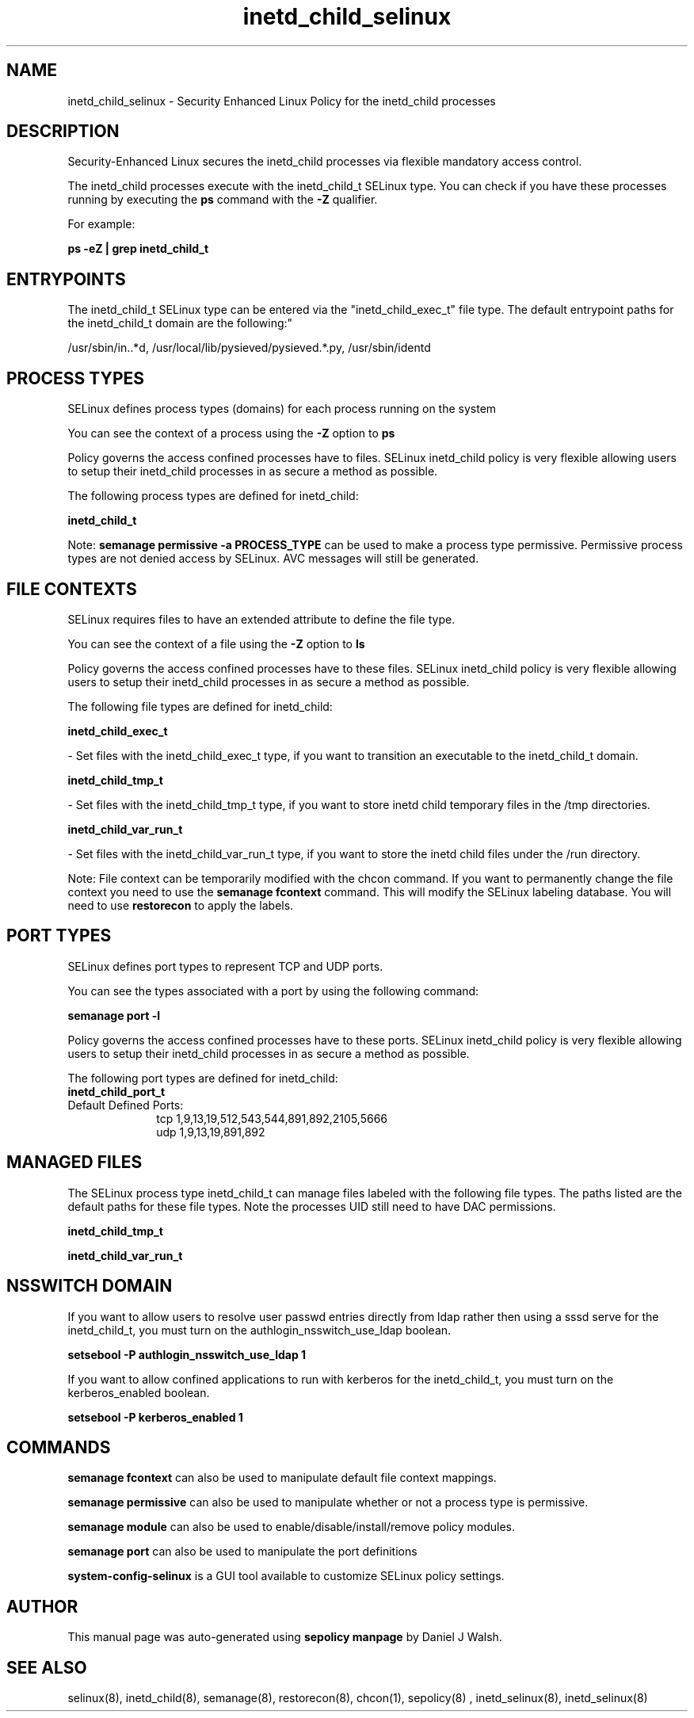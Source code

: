 .TH  "inetd_child_selinux"  "8"  "12-10-19" "inetd_child" "SELinux Policy documentation for inetd_child"
.SH "NAME"
inetd_child_selinux \- Security Enhanced Linux Policy for the inetd_child processes
.SH "DESCRIPTION"

Security-Enhanced Linux secures the inetd_child processes via flexible mandatory access control.

The inetd_child processes execute with the inetd_child_t SELinux type. You can check if you have these processes running by executing the \fBps\fP command with the \fB\-Z\fP qualifier. 

For example:

.B ps -eZ | grep inetd_child_t


.SH "ENTRYPOINTS"

The inetd_child_t SELinux type can be entered via the "inetd_child_exec_t" file type.  The default entrypoint paths for the inetd_child_t domain are the following:"

/usr/sbin/in\..*d, /usr/local/lib/pysieved/pysieved.*\.py, /usr/sbin/identd
.SH PROCESS TYPES
SELinux defines process types (domains) for each process running on the system
.PP
You can see the context of a process using the \fB\-Z\fP option to \fBps\bP
.PP
Policy governs the access confined processes have to files. 
SELinux inetd_child policy is very flexible allowing users to setup their inetd_child processes in as secure a method as possible.
.PP 
The following process types are defined for inetd_child:

.EX
.B inetd_child_t 
.EE
.PP
Note: 
.B semanage permissive -a PROCESS_TYPE 
can be used to make a process type permissive. Permissive process types are not denied access by SELinux. AVC messages will still be generated.

.SH FILE CONTEXTS
SELinux requires files to have an extended attribute to define the file type. 
.PP
You can see the context of a file using the \fB\-Z\fP option to \fBls\bP
.PP
Policy governs the access confined processes have to these files. 
SELinux inetd_child policy is very flexible allowing users to setup their inetd_child processes in as secure a method as possible.
.PP 
The following file types are defined for inetd_child:


.EX
.PP
.B inetd_child_exec_t 
.EE

- Set files with the inetd_child_exec_t type, if you want to transition an executable to the inetd_child_t domain.


.EX
.PP
.B inetd_child_tmp_t 
.EE

- Set files with the inetd_child_tmp_t type, if you want to store inetd child temporary files in the /tmp directories.


.EX
.PP
.B inetd_child_var_run_t 
.EE

- Set files with the inetd_child_var_run_t type, if you want to store the inetd child files under the /run directory.


.PP
Note: File context can be temporarily modified with the chcon command.  If you want to permanently change the file context you need to use the 
.B semanage fcontext 
command.  This will modify the SELinux labeling database.  You will need to use
.B restorecon
to apply the labels.

.SH PORT TYPES
SELinux defines port types to represent TCP and UDP ports. 
.PP
You can see the types associated with a port by using the following command: 

.B semanage port -l

.PP
Policy governs the access confined processes have to these ports. 
SELinux inetd_child policy is very flexible allowing users to setup their inetd_child processes in as secure a method as possible.
.PP 
The following port types are defined for inetd_child:

.EX
.TP 5
.B inetd_child_port_t 
.TP 10
.EE


Default Defined Ports:
tcp 1,9,13,19,512,543,544,891,892,2105,5666
.EE
udp 1,9,13,19,891,892
.EE
.SH "MANAGED FILES"

The SELinux process type inetd_child_t can manage files labeled with the following file types.  The paths listed are the default paths for these file types.  Note the processes UID still need to have DAC permissions.

.br
.B inetd_child_tmp_t


.br
.B inetd_child_var_run_t


.SH NSSWITCH DOMAIN

.PP
If you want to allow users to resolve user passwd entries directly from ldap rather then using a sssd serve for the inetd_child_t, you must turn on the authlogin_nsswitch_use_ldap boolean.

.EX
.B setsebool -P authlogin_nsswitch_use_ldap 1
.EE

.PP
If you want to allow confined applications to run with kerberos for the inetd_child_t, you must turn on the kerberos_enabled boolean.

.EX
.B setsebool -P kerberos_enabled 1
.EE

.SH "COMMANDS"
.B semanage fcontext
can also be used to manipulate default file context mappings.
.PP
.B semanage permissive
can also be used to manipulate whether or not a process type is permissive.
.PP
.B semanage module
can also be used to enable/disable/install/remove policy modules.

.B semanage port
can also be used to manipulate the port definitions

.PP
.B system-config-selinux 
is a GUI tool available to customize SELinux policy settings.

.SH AUTHOR	
This manual page was auto-generated using 
.B "sepolicy manpage"
by Daniel J Walsh.

.SH "SEE ALSO"
selinux(8), inetd_child(8), semanage(8), restorecon(8), chcon(1), sepolicy(8)
, inetd_selinux(8), inetd_selinux(8)